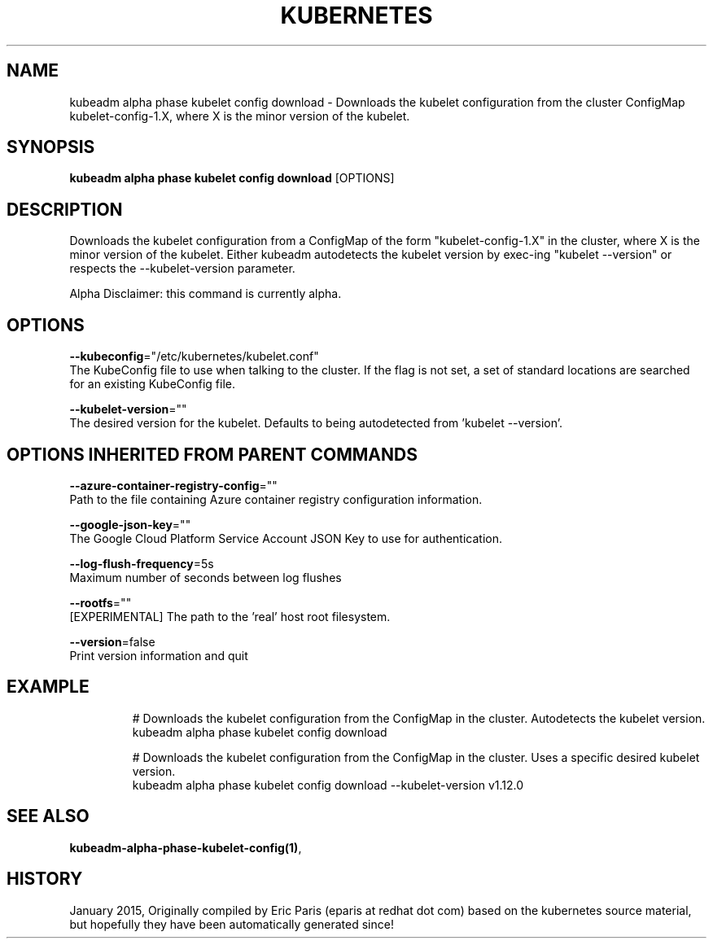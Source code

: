 .TH "KUBERNETES" "1" " kubernetes User Manuals" "Eric Paris" "Jan 2015"  ""


.SH NAME
.PP
kubeadm alpha phase kubelet config download \- Downloads the kubelet configuration from the cluster ConfigMap kubelet\-config\-1.X, where X is the minor version of the kubelet.


.SH SYNOPSIS
.PP
\fBkubeadm alpha phase kubelet config download\fP [OPTIONS]


.SH DESCRIPTION
.PP
Downloads the kubelet configuration from a ConfigMap of the form "kubelet\-config\-1.X" in the cluster, where X is the minor version of the kubelet. Either kubeadm autodetects the kubelet version by exec\-ing "kubelet \-\-version" or respects the \-\-kubelet\-version parameter.

.PP
Alpha Disclaimer: this command is currently alpha.


.SH OPTIONS
.PP
\fB\-\-kubeconfig\fP="/etc/kubernetes/kubelet.conf"
    The KubeConfig file to use when talking to the cluster. If the flag is not set, a set of standard locations are searched for an existing KubeConfig file.

.PP
\fB\-\-kubelet\-version\fP=""
    The desired version for the kubelet. Defaults to being autodetected from 'kubelet \-\-version'.


.SH OPTIONS INHERITED FROM PARENT COMMANDS
.PP
\fB\-\-azure\-container\-registry\-config\fP=""
    Path to the file containing Azure container registry configuration information.

.PP
\fB\-\-google\-json\-key\fP=""
    The Google Cloud Platform Service Account JSON Key to use for authentication.

.PP
\fB\-\-log\-flush\-frequency\fP=5s
    Maximum number of seconds between log flushes

.PP
\fB\-\-rootfs\fP=""
    [EXPERIMENTAL] The path to the 'real' host root filesystem.

.PP
\fB\-\-version\fP=false
    Print version information and quit


.SH EXAMPLE
.PP
.RS

.nf
  # Downloads the kubelet configuration from the ConfigMap in the cluster. Autodetects the kubelet version.
  kubeadm alpha phase kubelet config download
  
  # Downloads the kubelet configuration from the ConfigMap in the cluster. Uses a specific desired kubelet version.
  kubeadm alpha phase kubelet config download \-\-kubelet\-version v1.12.0

.fi
.RE


.SH SEE ALSO
.PP
\fBkubeadm\-alpha\-phase\-kubelet\-config(1)\fP,


.SH HISTORY
.PP
January 2015, Originally compiled by Eric Paris (eparis at redhat dot com) based on the kubernetes source material, but hopefully they have been automatically generated since!
